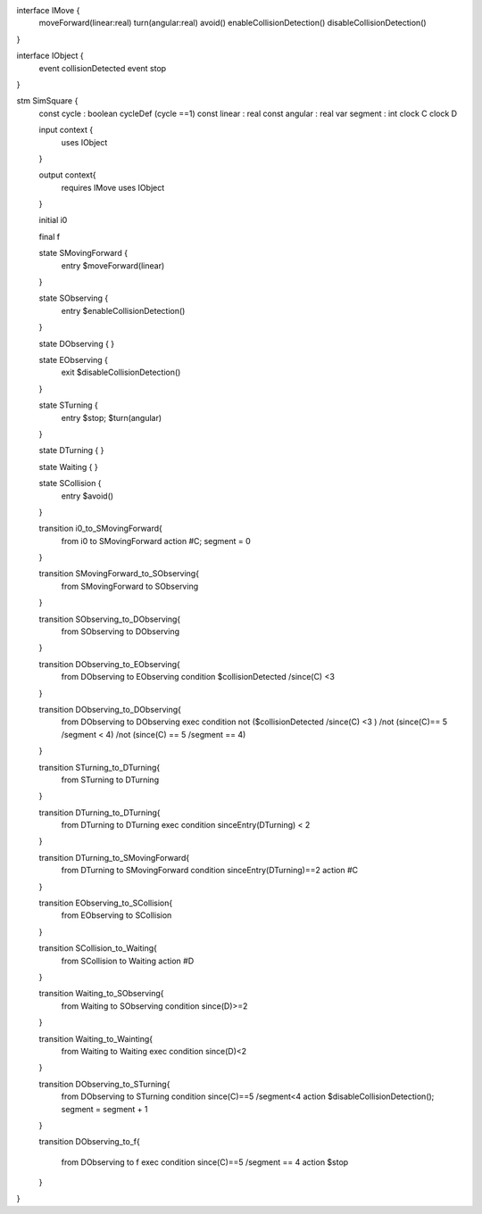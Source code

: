 
interface IMove {
	moveForward(linear:real)
	turn(angular:real)
	avoid()
	enableCollisionDetection()
	disableCollisionDetection()
}

interface IObject {
	event collisionDetected
	event stop
}


stm SimSquare {
	const cycle : boolean
	cycleDef (cycle ==1)
	const linear : real
	const angular : real
	var segment : int
	clock C
	clock D


	input context {
		uses IObject 
	}

	output context{
		requires IMove
		uses IObject 

	}

	initial i0

	final f

	state SMovingForward { 
		entry $moveForward(linear)
	}

	
	state SObserving { 
		entry $enableCollisionDetection()
	}

	
	state DObserving { 
	}

	state EObserving { 
	  exit $disableCollisionDetection()
	}


	state STurning { 
		entry $stop; $turn(angular)
	}


	state DTurning { 
	}

	state Waiting { 
	}

	state SCollision { 
	  entry $avoid()
	}

	transition i0_to_SMovingForward{
		from i0
		to SMovingForward	
		action #C; segment = 0
	}

	transition SMovingForward_to_SObserving{
		from SMovingForward
		to SObserving	
	}

	transition SObserving_to_DObserving{
		from SObserving 
		to DObserving
	}

	transition DObserving_to_EObserving{
		from DObserving 
		to EObserving
		condition $collisionDetected /\ since(C) <3

	}

	transition DObserving_to_DObserving{
		from DObserving 
		to DObserving
		exec
		condition 
		not ($collisionDetected /\ since(C) <3 ) 
		/\ not (since(C)== 5 /\ segment < 4) 
		/\ not (since(C) == 5 /\ segment == 4)
		
	}

	transition STurning_to_DTurning{
		from STurning
		to DTurning

	}

	transition DTurning_to_DTurning{
		from DTurning
		to DTurning
		exec
		condition sinceEntry(DTurning) < 2	

	}

	transition DTurning_to_SMovingForward{
		from DTurning
		to SMovingForward
		condition sinceEntry(DTurning)==2
		action #C

	}

	transition EObserving_to_SCollision{
		from EObserving 
		to SCollision

	}
	
	transition SCollision_to_Waiting{
		from SCollision
		to Waiting
		action #D

	}

	transition Waiting_to_SObserving{
		from Waiting
		to SObserving
		condition since(D)>=2
	}

	

	transition Waiting_to_Wainting{
		from Waiting
		to Waiting
		exec
		condition since(D)<2
	}

	transition DObserving_to_STurning{
		from DObserving
		to STurning
		condition since(C)==5 /\ segment<4 
		action $disableCollisionDetection(); segment = segment + 1
	}

	transition DObserving_to_f{

		from DObserving
		to f
		exec
		condition since(C)==5 /\ segment == 4
		action $stop

	}


}